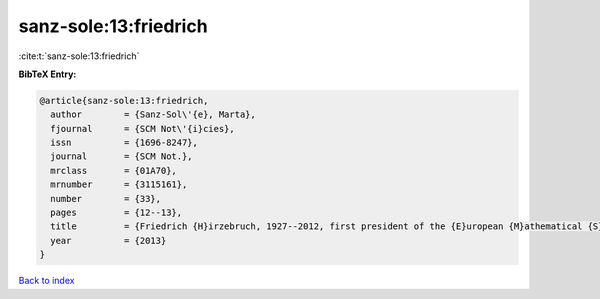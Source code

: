 sanz-sole:13:friedrich
======================

:cite:t:`sanz-sole:13:friedrich`

**BibTeX Entry:**

.. code-block:: bibtex

   @article{sanz-sole:13:friedrich,
     author        = {Sanz-Sol\'{e}, Marta},
     fjournal      = {SCM Not\'{i}cies},
     issn          = {1696-8247},
     journal       = {SCM Not.},
     mrclass       = {01A70},
     mrnumber      = {3115161},
     number        = {33},
     pages         = {12--13},
     title         = {Friedrich {H}irzebruch, 1927--2012, first president of the {E}uropean {M}athematical {S}ociety},
     year          = {2013}
   }

`Back to index <../By-Cite-Keys.html>`_
